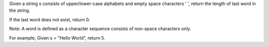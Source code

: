 Given a string s consists of upper/lower-case alphabets and empty space
characters ' ', return the length of last word in the string.

If the last word does not exist, return 0.

Note: A word is defined as a character sequence consists of non-space
characters only.

For example, Given s = "Hello World", return 5.

